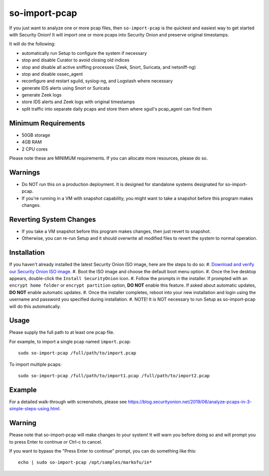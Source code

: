 so-import-pcap
==============

If you just want to analyze one or more pcap files, then ``so-import-pcap`` is the quickest and easiest way to get started with Security Onion!  It will import one or more pcaps into Security Onion and preserve original timestamps.

It will do the following:

-  automatically run Setup to configure the system if necessary
-  stop and disable Curator to avoid closing old indices
-  stop and disable all active sniffing processes (Zeek, Snort, Suricata, and netsniff-ng)
-  stop and disable ossec_agent
-  reconfigure and restart sguild, syslog-ng, and Logstash where necessary
-  generate IDS alerts using Snort or Suricata
-  generate Zeek logs
-  store IDS alerts and Zeek logs with original timestamps
-  split traffic into separate daily pcaps and store them where sguil's pcap_agent can find them

Minimum Requirements
--------------------

-  50GB storage
-  4GB RAM
-  2 CPU cores

Please note these are MINIMUM requirements.  If you can allocate more resources, please do so.

Warnings
--------

-  Do NOT run this on a production deployment. It is designed for standalone systems designated for so-import-pcap.
-  If you're running in a VM with snapshot capability, you might want to take a snapshot before this program makes changes.

Reverting System Changes
------------------------

-  If you take a VM snapshot before this program makes changes, then just revert to snapshot.
-  Otherwise, you can re-run Setup and it should overwrite all modified files to revert the system to normal operation.

Installation
------------

If you haven't already installed the latest Security Onion ISO image, here are the steps to do so:
#. `Download and verify our Security Onion ISO image <https://github.com/Security-Onion-Solutions/security-onion/blob/master/Verify_ISO.md>`__.
#. Boot the ISO image and choose the default boot menu option.
#. Once the live desktop appears, double-click the ``Install SecurityOnion`` icon.
#. Follow the prompts in the installer. If prompted with an ``encrypt home folder`` or ``encrypt partition`` option, **DO NOT** enable this feature. If asked about automatic updates, **DO NOT** enable automatic updates.
#. Once the installer completes, reboot into your new installation and login using the username and password you specified during installation.
#. NOTE! It is NOT necessary to run Setup as so-import-pcap will do this automatically.

Usage
-----

Please supply the full path to at least one pcap file.

For example, to import a single pcap named ``import.pcap``:

::

    sudo so-import-pcap /full/path/to/import.pcap

To import multiple pcaps:

::

    sudo so-import-pcap /full/path/to/import1.pcap /full/path/to/import2.pcap

Example
-------

For a detailed walk-through with screenshots, please see https://blog.securityonion.net/2019/06/analyze-pcaps-in-3-simple-steps-using.html.

Warning
-------

Please note that so-import-pcap will make changes to your system! It will warn you before doing so and will prompt you to press Enter to continue or Ctrl-c to cancel.

If you want to bypass the "Press Enter to continue" prompt, you can do something like this:

::

    echo | sudo so-import-pcap /opt/samples/markofu/ie*
